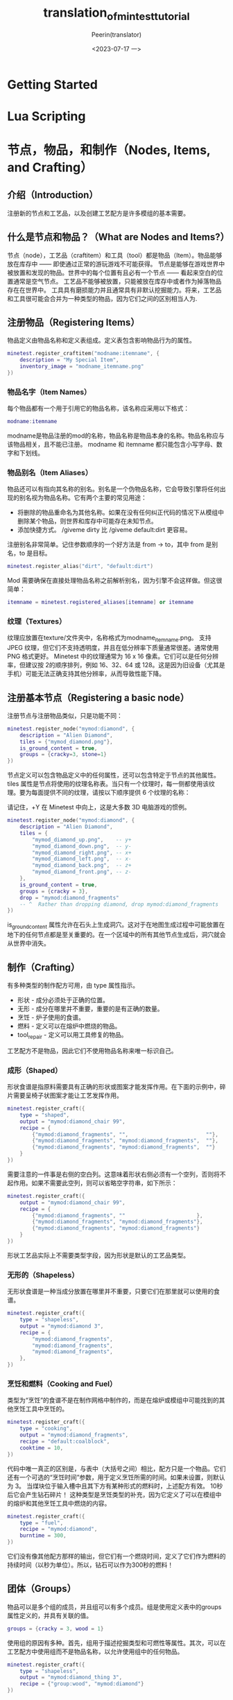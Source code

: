 #+title: translation_of_mintest_tutorial
#+author: Peerin(translator)
#+date: <2023-07-17 一>

* Getting Started

* Lua Scripting

* 节点，物品，和制作（Nodes, Items, and Crafting）
** 介绍（Introduction）
注册新的节点和工艺品，以及创建工艺配方是许多模组的基本需要。
** 什么是节点和物品？（What are Nodes and Items?）
节点（node），工艺品（craftitem）和工具（tool）都是物品（Item）。物品能够放在库存中 —— 即使通过正常的游玩游戏不可能获得。
节点是能够在游戏世界中被放置和发现的物品。世界中的每个位置有且必有一个节点 —— 看起来空白的位置通常是空气节点。
工艺品不能够被放置，只能被放在库存中或者作为掉落物品存在在世界中。
工具具有磨损能力并且通常具有非默认挖掘能力。将来，工艺品和工具很可能会合并为一种类型的物品，因为它们之间的区别相当人为.
** 注册物品（Registering Items）
物品定义由物品名称和定义表组成。定义表包含影响物品行为的属性。
#+BEGIN_SRC lua
minetest.register_craftitem("modname:itemname", {
    description = "My Special Item",
    inventory_image = "modname_itemname.png"
})
#+END_SRC
*** 物品名字（Item Names）
每个物品都有一个用于引用它的物品名称，该名称应采用以下格式：
#+BEGIN_SRC lua
modname:itemname
#+END_SRC
modname是物品注册的mod的名称，物品名称是物品本身的名称。物品名称应与该物品相关，且不能已注册。
modname 和 itemname 都只能包含小写字母、数字和下划线。
*** 物品别名（Item Aliases）
物品还可以有指向其名称的别名。别名是一个伪物品名称，它会导致引擎将任何出现的别名视为物品名称。它有两个主要的常见用途：
- 将删除的物品重命名为其他名称。如果在没有任何纠正代码的情况下从模组中删除某个物品，则世界和库存中可能存在未知节点。
- 添加快捷方式。 /giveme dirty 比 /giveme default:dirt 更容易。
注册别名非常简单。记住参数顺序的一个好方法是 from → to，其中 from 是别名，to 是目标。
#+BEGIN_SRC lua
minetest.register_alias("dirt", "default:dirt")
#+END_SRC
Mod 需要确保在直接处理物品名称之前解析别名，因为引擎不会这样做。但这很简单：
#+BEGIN_SRC lua
itemname = minetest.registered_aliases[itemname] or itemname
#+END_SRC
*** 纹理（Textures）
纹理应放置在texture/文件夹中，名称格式为modname_itemname.png。
支持 JPEG 纹理，但它们不支持透明度，并且在低分辨率下质量通常很差。通常使用 PNG 格式更好。
Minetest 中的纹理通常为 16 x 16 像素。它们可以是任何分辨率，但建议按 2的顺序排列，例如 16、32、64 或 128。这是因为旧设备（尤其是手机）可能无法正确支持其他分辨率，从而导致性能下降。
** 注册基本节点（Registering a basic node）
注册节点与注册物品类似，只是功能不同：
#+BEGIN_SRC lua
minetest.register_node("mymod:diamond", {
    description = "Alien Diamond",
    tiles = {"mymod_diamond.png"},
    is_ground_content = true,
    groups = {cracky=3, stone=1}
})
#+END_SRC
节点定义可以包含物品定义中的任何属性，还可以包含特定于节点的其他属性。
tiles 属性是节点将使用的纹理名称表。当只有一个纹理时，每一侧都使用该纹理。要为每面提供不同的纹理，请按以下顺序提供 6 个纹理的名称：
#+BEGIN_COMMENT
up (+Y), down (-Y), right (+X), left (-X), back (+Z), front (-Z).
(+Y, -Y, +X, -X, +Z, -Z)
#+END_COMMENT
请记住，+Y 在 Minetest 中向上，这是大多数 3D 电脑游戏的惯例。
#+BEGIN_SRC lua
minetest.register_node("mymod:diamond", {
    description = "Alien Diamond",
    tiles = {
        "mymod_diamond_up.png",    -- y+
        "mymod_diamond_down.png",  -- y-
        "mymod_diamond_right.png", -- x+
        "mymod_diamond_left.png",  -- x-
        "mymod_diamond_back.png",  -- z+
        "mymod_diamond_front.png", -- z-
    },
    is_ground_content = true,
    groups = {cracky = 3},
    drop = "mymod:diamond_fragments"
    -- ^  Rather than dropping diamond, drop mymod:diamond_fragments
})
#+END_SRC
is_ground_content 属性允许在石头上生成洞穴。这对于在地图生成过程中可能放置在地下的任何节点都是至关重要的。在一个区域中的所有其他节点生成后，洞穴就会从世界中消失。
** 制作（Crafting）
有多种类型的制作配方可用，由 type 属性指示。
- 形状 - 成分必须处于正确的位置。
- 无形 - 成分在哪里并不重要，重要的是有正确的数量。
- 烹饪 - 炉子使用的食谱。
- 燃料 - 定义可以在熔炉中燃烧的物品。
- tool_repair - 定义可以用工具修复的物品。
工艺配方不是物品，因此它们不使用物品名称来唯一标识自己。
*** 成形（Shaped）
形状食谱是指原料需要具有正确的形状或图案才能发挥作用。在下面的示例中，碎片需要呈椅子状图案才能让工艺发挥作用。
#+BEGIN_SRC lua
minetest.register_craft({
    type = "shaped",
    output = "mymod:diamond_chair 99",
    recipe = {
        {"mymod:diamond_fragments", "",                         ""},
        {"mymod:diamond_fragments", "mymod:diamond_fragments",  ""},
        {"mymod:diamond_fragments", "mymod:diamond_fragments",  ""}
    }
})
#+END_SRC
需要注意的一件事是右侧的空白列。这意味着形状右侧必须有一个空列，否则将不起作用。如果不需要此空列，则可以省略空字符串，如下所示：
#+BEGIN_SRC lua
minetest.register_craft({
    output = "mymod:diamond_chair 99",
    recipe = {
        {"mymod:diamond_fragments", ""                       },
        {"mymod:diamond_fragments", "mymod:diamond_fragments"},
        {"mymod:diamond_fragments", "mymod:diamond_fragments"}
    }
})
#+END_SRC
形状工艺品实际上不需要类型字段，因为形状是默认的工艺品类型。
*** 无形的（Shapeless）
无形状食谱是一种当成分放置在哪里并不重要，只要它们在那里就可以使用的食谱。
#+BEGIN_SRC lua
minetest.register_craft({
    type = "shapeless",
    output = "mymod:diamond 3",
    recipe = {
        "mymod:diamond_fragments",
        "mymod:diamond_fragments",
        "mymod:diamond_fragments",
    },
})
#+END_SRC
*** 烹饪和燃料（Cooking and Fuel）
类型为“烹饪”的食谱不是在制作网格中制作的，而是在熔炉或模组中可能找到的其他烹饪工具中烹饪的。
#+BEGIN_SRC lua
minetest.register_craft({
    type = "cooking",
    output = "mymod:diamond_fragments",
    recipe = "default:coalblock",
    cooktime = 10,
})
#+END_SRC
代码中唯一真正的区别是，与表中（大括号之间）相比，配方只是一个物品。它们还有一个可选的“烹饪时间”参数，用于定义烹饪所需的时间。如果未设置，则默认为 3。
当煤块位于输入槽中且其下方有某种形式的燃料时，上述配方有效。 10秒后它会产生钻石碎片！
这种类型是烹饪类型的补充，因为它定义了可以在模组中的熔炉和其他烹饪工具中燃烧的内容。
#+BEGIN_SRC lua
minetest.register_craft({
    type = "fuel",
    recipe = "mymod:diamond",
    burntime = 300,
})
#+END_SRC
它们没有像其他配方那样的输出，但它们有一个燃烧时间，定义了它们作为燃料的持续时间（以秒为单位）。所以，钻石可以作为300秒的燃料！
** 团体（Groups）
物品可以是多个组的成员，并且组可以有多个成员。组是使用定义表中的groups 属性定义的，并具有关联的值。
#+BEGIN_SRC lua
groups = {cracky = 3, wood = 1}
#+END_SRC
使用组的原因有多种。首先，组用于描述挖掘类型和可燃性等属性。其次，可以在工艺配方中使用组而不是物品名称，以允许使用组中的任何物品。
#+BEGIN_SRC lua
minetest.register_craft({
    type = "shapeless",
    output = "mymod:diamond_thing 3",
    recipe = {"group:wood", "mymod:diamond"}
})
#+END_SRC
** 工具、功能和挖掘类型（Tools, Capabilities, and Dig Types）
挖掘类型是用于定义使用不同工具挖掘时节点的强度的组。具有较高关联值的挖掘类型组意味着该节点更容易且更快地被切割。可以组合多种挖掘类型，以更有效地使用多种类型的工具。没有挖掘类型的节点无法使用任何工具进行挖掘。
|-------------------------+-----------+---------------------------------------------------------------------------------------------|
| Group                   | Best Tool | Description                                                                                 |
| crumbly                 | spade     | Dirt, sand                                                                                  |
| cracky                  | pickaxe   | Tough (but brittle) stuff like stone                                                        |
| snappy                  | any       | Can be cut using fine tools;e.g. leaves, smallplants, wire, sheets of metal                 |
| choppy                  | axe       | Can be cut using a sharp force; e.g. trees, wooden planks                                   |
| fleshy                  | sword     | Living things like animals and the player.This could imply some blood effects when hitting. |
| explody                 | ?         | Especially prone to explosions                                                              |
| oddly_breakable_by_hand | any       | Torches and such - very quick to dig                                                        |
|-------------------------+-----------+---------------------------------------------------------------------------------------------|
每个工具都有其工具功能。功能包括支持的挖掘类型列表以及每种类型的相关属性，例如挖掘时间和磨损量。每种类型的工具还可以具有最大支持硬度，这使得可以防止较弱的工具挖掘较硬的节点。工具在其功能中包含所有挖掘类型是很常见的，而不太合适的挖掘类型则具有非常低效的属性。如果玩家当前使用的物品没有明确的工具能力，则使用当前手的能力。
#+BEGIN_SRC lua
minetest.register_tool("mymod:tool", {
    description = "My Tool",
    inventory_image = "mymod_tool.png",
    tool_capabilities = {
        full_punch_interval = 1.5,
        max_drop_level = 1,
        groupcaps = {
            crumbly = {
                maxlevel = 2,
                uses = 20,
                times = { [1]=1.60, [2]=1.20, [3]=0.80 }
            },
        },
        damage_groups = {fleshy=2},
    },
})
#+END_SRC
Groupcaps 是挖掘节点支持的挖掘类型列表。损坏组用于控制工具如何损坏对象，这将在稍后的对象、玩家和实体章节中讨论。
* Node and Item Callbacks

* Creating Textures

* Node Drawtypes

* ItemStacks and Inventories

* Basic Map Operations

* Node Timers and ABMs

* Storage and Metadata

* Objects, Players, and Entities

* Objects, Players, and Entities

* Privileges

* Chat and Commands

* Player Physics

* GUIs (Formspecs)

* HUD

* Biomes and Decorations

* Lua Voxel Manipulators

* Creating Games

* Translation (i18n / l10n)

* Common Mistakes

* Automatic Error Checking

* Security

* Intro to Clean Architectures

* Automatic Unit Testing

* Releasing a Mod

* Read More

